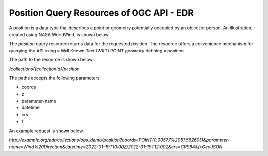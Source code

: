 Position Query Resources of OGC API - EDR
================

A position is a data type that describes a point or geometry potentially occupied by an object or person. An illustration, created using NASA WorldWind, is shown below.

.. image:: ../img/position.png
   :width: 80%

The `position` query resource returns data for the requested position. The resource offers a convenience mechanism for querying the API using a Well Known Text (WKT) POINT geometry defining a position.

The path to the resource is shown below:

`/collections/{collectionId}/position`

The paths accepts the following parameters:

- coords
- z
- parameter-name
- datetime
- crs
- f

An example request is shown below.

`http://example.org/edr/collections/obs_demo/position?coords=POINT(0.00577%2051.562608)&parameter-name=Wind%20Direction&datetime=2022-01-19T10:00Z/2022-01-19T12:00Z&crs=CRS84&f=GeoJSON`
